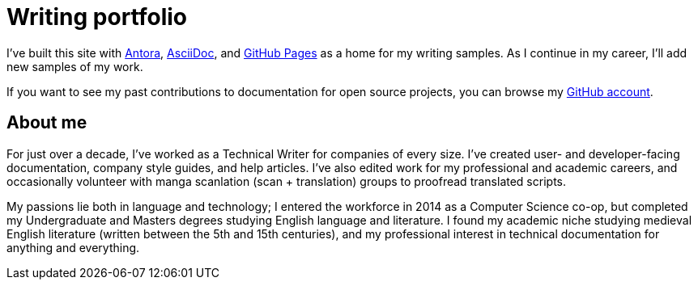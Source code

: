 
= Writing portfolio

I've built this site with xref:https://antora.org/[Antora], xref:https://asciidoc.org/[AsciiDoc], and xref:https://pages.github.com/[GitHub Pages] as a home for my writing samples.
As I continue in my career, I'll add new samples of my work.

If you want to see my past contributions to documentation for open source projects, you can browse my xref:https://github.com/emarsh1995/[GitHub account].

== About me

For just over a decade, I've worked as a Technical Writer for companies of every size.
I've created user- and developer-facing documentation, company style guides, and help articles.
I've also edited work for my professional and academic careers, and occasionally volunteer with manga scanlation (scan + translation) groups to proofread translated scripts.

My passions lie both in language and technology; I entered the workforce in 2014 as a Computer Science co-op, but completed my Undergraduate and Masters degrees studying English language and literature.
I found my academic niche studying medieval English literature (written between the 5th and 15th centuries), and my professional interest in technical documentation for anything and everything.
